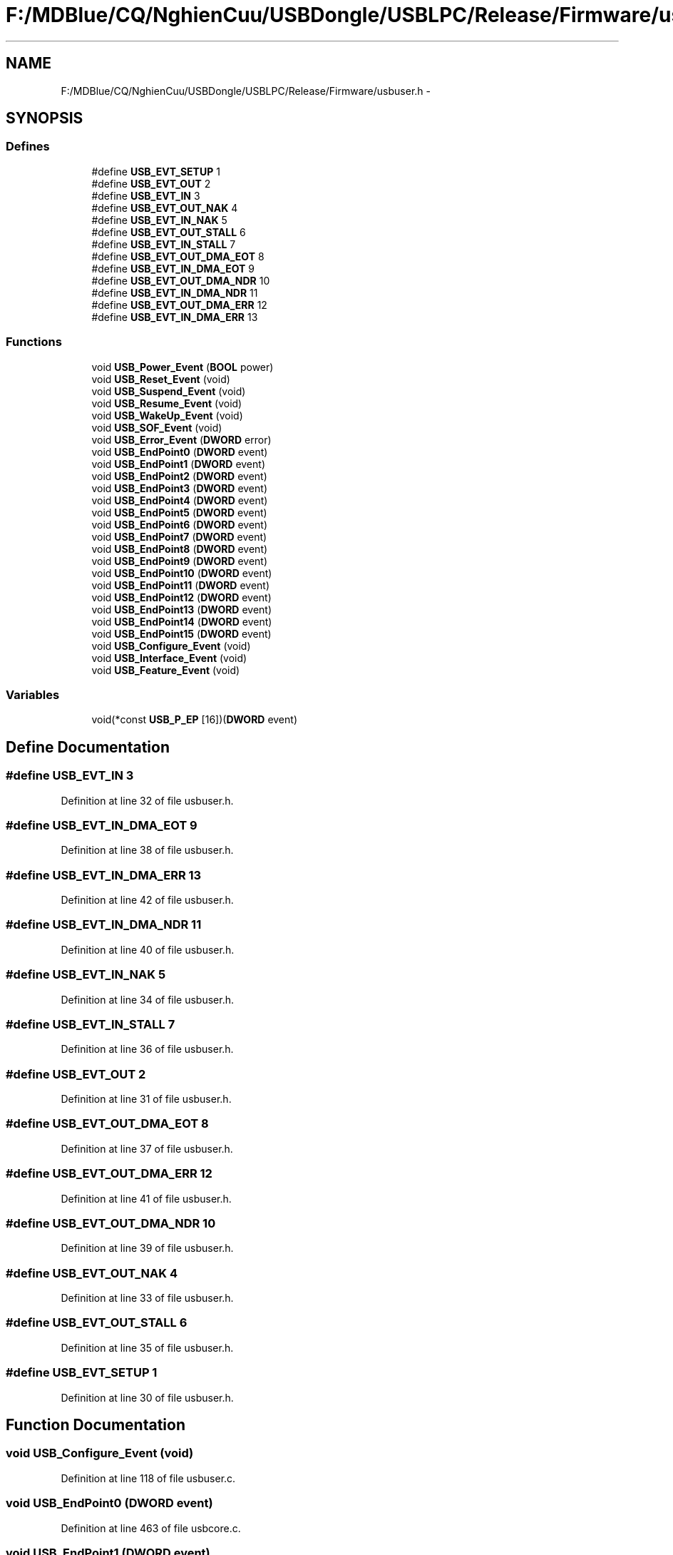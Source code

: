 .TH "F:/MDBlue/CQ/NghienCuu/USBDongle/USBLPC/Release/Firmware/usbuser.h" 3 "Sun Oct 17 2010" "Version 01" "Firmware" \" -*- nroff -*-
.ad l
.nh
.SH NAME
F:/MDBlue/CQ/NghienCuu/USBDongle/USBLPC/Release/Firmware/usbuser.h \- 
.SH SYNOPSIS
.br
.PP
.SS "Defines"

.in +1c
.ti -1c
.RI "#define \fBUSB_EVT_SETUP\fP   1"
.br
.ti -1c
.RI "#define \fBUSB_EVT_OUT\fP   2"
.br
.ti -1c
.RI "#define \fBUSB_EVT_IN\fP   3"
.br
.ti -1c
.RI "#define \fBUSB_EVT_OUT_NAK\fP   4"
.br
.ti -1c
.RI "#define \fBUSB_EVT_IN_NAK\fP   5"
.br
.ti -1c
.RI "#define \fBUSB_EVT_OUT_STALL\fP   6"
.br
.ti -1c
.RI "#define \fBUSB_EVT_IN_STALL\fP   7"
.br
.ti -1c
.RI "#define \fBUSB_EVT_OUT_DMA_EOT\fP   8"
.br
.ti -1c
.RI "#define \fBUSB_EVT_IN_DMA_EOT\fP   9"
.br
.ti -1c
.RI "#define \fBUSB_EVT_OUT_DMA_NDR\fP   10"
.br
.ti -1c
.RI "#define \fBUSB_EVT_IN_DMA_NDR\fP   11"
.br
.ti -1c
.RI "#define \fBUSB_EVT_OUT_DMA_ERR\fP   12"
.br
.ti -1c
.RI "#define \fBUSB_EVT_IN_DMA_ERR\fP   13"
.br
.in -1c
.SS "Functions"

.in +1c
.ti -1c
.RI "void \fBUSB_Power_Event\fP (\fBBOOL\fP power)"
.br
.ti -1c
.RI "void \fBUSB_Reset_Event\fP (void)"
.br
.ti -1c
.RI "void \fBUSB_Suspend_Event\fP (void)"
.br
.ti -1c
.RI "void \fBUSB_Resume_Event\fP (void)"
.br
.ti -1c
.RI "void \fBUSB_WakeUp_Event\fP (void)"
.br
.ti -1c
.RI "void \fBUSB_SOF_Event\fP (void)"
.br
.ti -1c
.RI "void \fBUSB_Error_Event\fP (\fBDWORD\fP error)"
.br
.ti -1c
.RI "void \fBUSB_EndPoint0\fP (\fBDWORD\fP event)"
.br
.ti -1c
.RI "void \fBUSB_EndPoint1\fP (\fBDWORD\fP event)"
.br
.ti -1c
.RI "void \fBUSB_EndPoint2\fP (\fBDWORD\fP event)"
.br
.ti -1c
.RI "void \fBUSB_EndPoint3\fP (\fBDWORD\fP event)"
.br
.ti -1c
.RI "void \fBUSB_EndPoint4\fP (\fBDWORD\fP event)"
.br
.ti -1c
.RI "void \fBUSB_EndPoint5\fP (\fBDWORD\fP event)"
.br
.ti -1c
.RI "void \fBUSB_EndPoint6\fP (\fBDWORD\fP event)"
.br
.ti -1c
.RI "void \fBUSB_EndPoint7\fP (\fBDWORD\fP event)"
.br
.ti -1c
.RI "void \fBUSB_EndPoint8\fP (\fBDWORD\fP event)"
.br
.ti -1c
.RI "void \fBUSB_EndPoint9\fP (\fBDWORD\fP event)"
.br
.ti -1c
.RI "void \fBUSB_EndPoint10\fP (\fBDWORD\fP event)"
.br
.ti -1c
.RI "void \fBUSB_EndPoint11\fP (\fBDWORD\fP event)"
.br
.ti -1c
.RI "void \fBUSB_EndPoint12\fP (\fBDWORD\fP event)"
.br
.ti -1c
.RI "void \fBUSB_EndPoint13\fP (\fBDWORD\fP event)"
.br
.ti -1c
.RI "void \fBUSB_EndPoint14\fP (\fBDWORD\fP event)"
.br
.ti -1c
.RI "void \fBUSB_EndPoint15\fP (\fBDWORD\fP event)"
.br
.ti -1c
.RI "void \fBUSB_Configure_Event\fP (void)"
.br
.ti -1c
.RI "void \fBUSB_Interface_Event\fP (void)"
.br
.ti -1c
.RI "void \fBUSB_Feature_Event\fP (void)"
.br
.in -1c
.SS "Variables"

.in +1c
.ti -1c
.RI "void(*const \fBUSB_P_EP\fP [16])(\fBDWORD\fP event)"
.br
.in -1c
.SH "Define Documentation"
.PP 
.SS "#define USB_EVT_IN   3"
.PP
Definition at line 32 of file usbuser.h.
.SS "#define USB_EVT_IN_DMA_EOT   9"
.PP
Definition at line 38 of file usbuser.h.
.SS "#define USB_EVT_IN_DMA_ERR   13"
.PP
Definition at line 42 of file usbuser.h.
.SS "#define USB_EVT_IN_DMA_NDR   11"
.PP
Definition at line 40 of file usbuser.h.
.SS "#define USB_EVT_IN_NAK   5"
.PP
Definition at line 34 of file usbuser.h.
.SS "#define USB_EVT_IN_STALL   7"
.PP
Definition at line 36 of file usbuser.h.
.SS "#define USB_EVT_OUT   2"
.PP
Definition at line 31 of file usbuser.h.
.SS "#define USB_EVT_OUT_DMA_EOT   8"
.PP
Definition at line 37 of file usbuser.h.
.SS "#define USB_EVT_OUT_DMA_ERR   12"
.PP
Definition at line 41 of file usbuser.h.
.SS "#define USB_EVT_OUT_DMA_NDR   10"
.PP
Definition at line 39 of file usbuser.h.
.SS "#define USB_EVT_OUT_NAK   4"
.PP
Definition at line 33 of file usbuser.h.
.SS "#define USB_EVT_OUT_STALL   6"
.PP
Definition at line 35 of file usbuser.h.
.SS "#define USB_EVT_SETUP   1"
.PP
Definition at line 30 of file usbuser.h.
.SH "Function Documentation"
.PP 
.SS "void USB_Configure_Event (void)"
.PP
Definition at line 118 of file usbuser.c.
.SS "void USB_EndPoint0 (\fBDWORD\fP event)"
.PP
Definition at line 463 of file usbcore.c.
.SS "void USB_EndPoint1 (\fBDWORD\fP event)"
.PP
Definition at line 180 of file usbuser.c.
.SS "void USB_EndPoint10 (\fBDWORD\fP event)"
.PP
Definition at line 286 of file usbuser.c.
.SS "void USB_EndPoint11 (\fBDWORD\fP event)"
.PP
Definition at line 296 of file usbuser.c.
.SS "void USB_EndPoint12 (\fBDWORD\fP event)"
.PP
Definition at line 306 of file usbuser.c.
.SS "void USB_EndPoint13 (\fBDWORD\fP event)"
.PP
Definition at line 316 of file usbuser.c.
.SS "void USB_EndPoint14 (\fBDWORD\fP event)"
.PP
Definition at line 326 of file usbuser.c.
.SS "void USB_EndPoint15 (\fBDWORD\fP event)"
.PP
Definition at line 336 of file usbuser.c.
.SS "void USB_EndPoint2 (\fBDWORD\fP event)"
.PP
Definition at line 192 of file usbuser.c.
.SS "void USB_EndPoint3 (\fBDWORD\fP event)"
.PP
Definition at line 216 of file usbuser.c.
.SS "void USB_EndPoint4 (\fBDWORD\fP event)"
.PP
Definition at line 226 of file usbuser.c.
.SS "void USB_EndPoint5 (\fBDWORD\fP event)"
.PP
Definition at line 236 of file usbuser.c.
.SS "void USB_EndPoint6 (\fBDWORD\fP event)"
.PP
Definition at line 246 of file usbuser.c.
.SS "void USB_EndPoint7 (\fBDWORD\fP event)"
.PP
Definition at line 256 of file usbuser.c.
.SS "void USB_EndPoint8 (\fBDWORD\fP event)"
.PP
Definition at line 266 of file usbuser.c.
.SS "void USB_EndPoint9 (\fBDWORD\fP event)"
.PP
Definition at line 276 of file usbuser.c.
.SS "void USB_Error_Event (\fBDWORD\fP error)"
.SS "void USB_Feature_Event (void)"
.SS "void USB_Interface_Event (void)"
.PP
Definition at line 135 of file usbuser.c.
.SS "void USB_Power_Event (\fBBOOL\fP power)"
.SS "void USB_Reset_Event (void)"
.PP
Definition at line 47 of file usbuser.c.
.SS "void USB_Resume_Event (void)"
.PP
Definition at line 72 of file usbuser.c.
.SS "void USB_SOF_Event (void)"
.SS "void USB_Suspend_Event (void)"
.PP
Definition at line 60 of file usbuser.c.
.SS "void USB_WakeUp_Event (void)"
.SH "Variable Documentation"
.PP 
.SS "void(* const \fBUSB_P_EP\fP[16])(\fBDWORD\fP event)"
.PP
Definition at line 154 of file usbuser.c.
.SH "Author"
.PP 
Generated automatically by Doxygen for Firmware from the source code.
